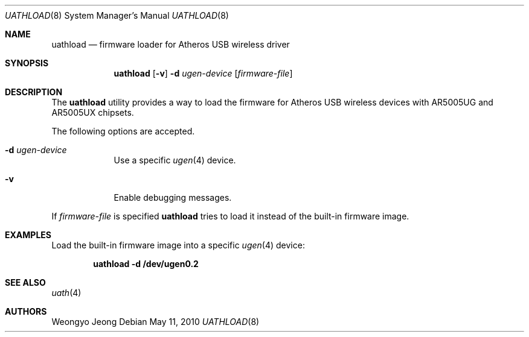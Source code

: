 .\"
.\" Copyright (c) 2009 Weongyo Jeong.
.\" All rights reserved.
.\"
.\" Redistribution and use in source and binary forms, with or without
.\" modification, are permitted provided that the following conditions
.\" are met:
.\" 1. Redistributions of source code must retain the above copyright
.\"    notice, this list of conditions and the following disclaimer.
.\" 2. Redistributions in binary form must reproduce the above copyright
.\"    notice, this list of conditions and the following disclaimer in the
.\"    documentation and/or other materials provided with the distribution.
.\"
.\" THIS SOFTWARE IS PROVIDED BY THE AUTHOR AND CONTRIBUTORS ``AS IS'' AND
.\" ANY EXPRESS OR IMPLIED WARRANTIES, INCLUDING, BUT NOT LIMITED TO, THE
.\" IMPLIED WARRANTIES OF MERCHANTABILITY AND FITNESS FOR A PARTICULAR PURPOSE
.\" ARE DISCLAIMED.  IN NO EVENT SHALL THE AUTHOR OR CONTRIBUTORS BE LIABLE
.\" FOR ANY DIRECT, INDIRECT, INCIDENTAL, SPECIAL, EXEMPLARY, OR CONSEQUENTIAL
.\" DAMAGES (INCLUDING, BUT NOT LIMITED TO, PROCUREMENT OF SUBSTITUTE GOODS
.\" OR SERVICES; LOSS OF USE, DATA, OR PROFITS; OR BUSINESS INTERRUPTION)
.\" HOWEVER CAUSED AND ON ANY THEORY OF LIABILITY, WHETHER IN CONTRACT, STRICT
.\" LIABILITY, OR TORT (INCLUDING NEGLIGENCE OR OTHERWISE) ARISING IN ANY WAY
.\" OUT OF THE USE OF THIS SOFTWARE, EVEN IF ADVISED OF THE POSSIBILITY OF
.\" SUCH DAMAGE.
.\"
.\" $FreeBSD: releng/11.1/usr.sbin/uathload/uathload.8 207947 2010-05-12 01:33:51Z brueffer $
.\"
.Dd May 11, 2010
.Dt UATHLOAD 8
.Os
.Sh NAME
.Nm uathload
.Nd "firmware loader for Atheros USB wireless driver"
.Sh SYNOPSIS
.Nm
.Op Fl v
.Fl d Ar ugen-device
.Op Ar firmware-file
.Sh DESCRIPTION
The
.Nm
utility provides a way to load the firmware for Atheros USB wireless
devices with AR5005UG and AR5005UX chipsets.
.Pp
The following options are accepted.
.Bl -tag -width ".Fl f Ar file"
.It Fl d Ar ugen-device
Use a specific
.Xr ugen 4
device.
.It Fl v
Enable debugging messages.
.El
.Pp
If
.Ar firmware-file
is specified
.Nm
tries to load it instead of the built-in firmware image.
.Sh EXAMPLES
Load the built-in firmware image into a specific
.Xr ugen 4
device:
.Pp
.Dl "uathload -d /dev/ugen0.2"
.Sh SEE ALSO
.Xr uath 4
.Sh AUTHORS
.An Weongyo Jeong
